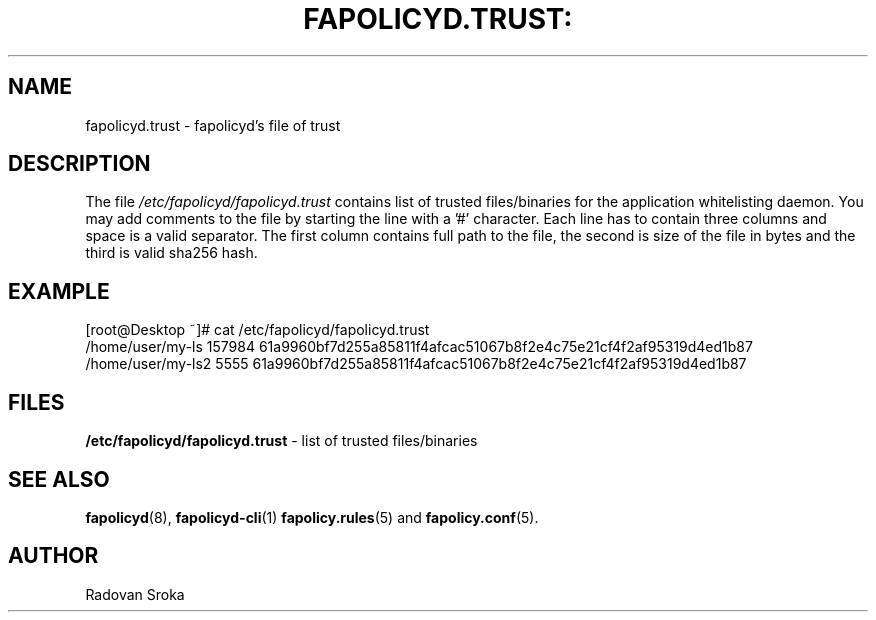 .TH FAPOLICYD.TRUST: "13" "January 2020" "Red Hat" "System Administration Utilities"
.SH NAME
fapolicyd.trust \- fapolicyd's file of trust
.SH DESCRIPTION
The file
.I /etc/fapolicyd/fapolicyd.trust
contains list of trusted files/binaries for the application whitelisting daemon. You may add comments to the file by starting the line with a '#' character.
Each line has to contain three columns and space is a valid separator. The first column contains full path to the file, the second is size of the file in bytes
and the third is valid sha256 hash.

.SH EXAMPLE
.PP
.EX
[root@Desktop ~]# cat /etc/fapolicyd/fapolicyd.trust
/home/user/my-ls 157984 61a9960bf7d255a85811f4afcac51067b8f2e4c75e21cf4f2af95319d4ed1b87
/home/user/my-ls2 5555 61a9960bf7d255a85811f4afcac51067b8f2e4c75e21cf4f2af95319d4ed1b87
.EE

.SH FILES
.B /etc/fapolicyd/fapolicyd.trust
- list of trusted files/binaries

.SH "SEE ALSO"
.BR fapolicyd (8),
.BR fapolicyd-cli (1)
.BR fapolicy.rules (5)
and
.BR fapolicy.conf (5).

.SH AUTHOR
Radovan Sroka
